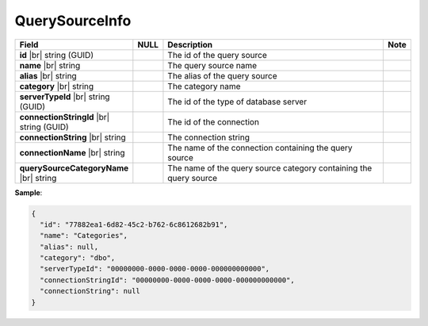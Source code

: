 

=======================
QuerySourceInfo
=======================

.. list-table::
   :header-rows: 1
   :widths: 25 5 65 5

   *  -  Field
      -  NULL
      -  Description
      -  Note
   *  -  **id** |br|
         string (GUID)
      -
      -  The id of the query source
      -
   *  -  **name** |br|
         string
      -
      -  The query source name
      -
   *  -  **alias** |br|
         string
      -
      -  The alias of the query source
      -
   *  -  **category** |br|
         string
      -
      -  The category name
      -
   *  -  **serverTypeId** |br|
         string (GUID)
      -
      -  The id of the type of database server
      -
   *  -  **connectionStringId** |br|
         string (GUID)
      -
      -  The id of the connection
      -
   *  -  **connectionString** |br|
         string
      -
      -  The connection string
      -
   *  -  **connectionName** |br|
         string
      -
      -  The name of the connection containing the query source
      -
   *  -  **querySourceCategoryName** |br|
         string
      -
      -  The name of the query source category containing the query source
      -

.. container:: toggle

   .. container:: header

      **Sample**:

   .. code-block:: json

      {
        "id": "77882ea1-6d82-45c2-b762-6c8612682b91",
        "name": "Categories",
        "alias": null,
        "category": "dbo",
        "serverTypeId": "00000000-0000-0000-0000-000000000000",
        "connectionStringId": "00000000-0000-0000-0000-000000000000",
        "connectionString": null
      }

